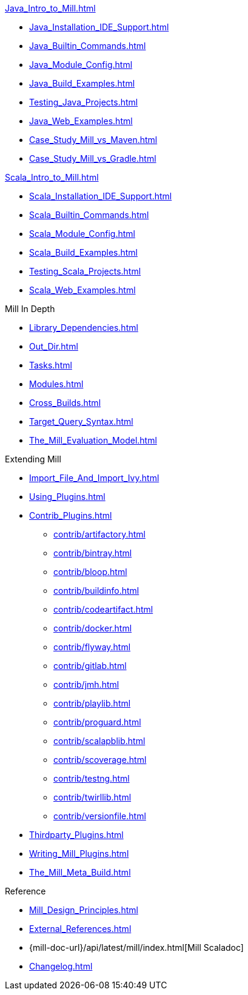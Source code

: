 // This section of the docs is very much "by example": how to do this, do that,
// do this other thing, etc. We touch on a lot of topics about how Mill works,
// but we intentionally skim over them and do not go into depth: the focus is
// on end user goals and how to achieve them.

.xref:Java_Intro_to_Mill.adoc[]
* xref:Java_Installation_IDE_Support.adoc[]
* xref:Java_Builtin_Commands.adoc[]
* xref:Java_Module_Config.adoc[]
* xref:Java_Build_Examples.adoc[]
* xref:Testing_Java_Projects.adoc[]
// * xref:Publishing_Java_Projects.adoc[]
* xref:Java_Web_Examples.adoc[]
* xref:Case_Study_Mill_vs_Maven.adoc[]
* xref:Case_Study_Mill_vs_Gradle.adoc[]

.xref:Scala_Intro_to_Mill.adoc[]
* xref:Scala_Installation_IDE_Support.adoc[]
* xref:Scala_Builtin_Commands.adoc[]
* xref:Scala_Module_Config.adoc[]
* xref:Scala_Build_Examples.adoc[]
* xref:Testing_Scala_Projects.adoc[]
// * xref:Publishing_Scala_Projects.adoc[]
* xref:Scala_Web_Examples.adoc[]

// This section is all about developing a deeper understanding of specific
// topics in Mill. This is the opposite of `Quick Start` above: while we touch
// on some end-user use cases, it is only to motivate the Mill features that we
// want to present to the reader. The focus is on Mill's design and
// functionality.
.Mill In Depth
* xref:Library_Dependencies.adoc[]
* xref:Out_Dir.adoc[]
* xref:Tasks.adoc[]
* xref:Modules.adoc[]
* xref:Cross_Builds.adoc[]
* xref:Target_Query_Syntax.adoc[]

* xref:The_Mill_Evaluation_Model.adoc[]

// This section talks about Mill plugins. While it could theoretically fit in
// either section above, it is probably an important enough topic it is worth
// breaking out on its own
.Extending Mill
* xref:Import_File_And_Import_Ivy.adoc[]
* xref:Using_Plugins.adoc[]
* xref:Contrib_Plugins.adoc[]
// See also the list in Contrib_Plugins.adoc
** xref:contrib/artifactory.adoc[]
** xref:contrib/bintray.adoc[]
** xref:contrib/bloop.adoc[]
** xref:contrib/buildinfo.adoc[]
** xref:contrib/codeartifact.adoc[]
** xref:contrib/docker.adoc[]
** xref:contrib/flyway.adoc[]
** xref:contrib/gitlab.adoc[]
** xref:contrib/jmh.adoc[]
** xref:contrib/playlib.adoc[]
** xref:contrib/proguard.adoc[]
** xref:contrib/scalapblib.adoc[]
** xref:contrib/scoverage.adoc[]
** xref:contrib/testng.adoc[]
** xref:contrib/twirllib.adoc[]
** xref:contrib/versionfile.adoc[]
* xref:Thirdparty_Plugins.adoc[]
* xref:Writing_Mill_Plugins.adoc[]
* xref:The_Mill_Meta_Build.adoc[]

// Reference pages that a typical user would not typically read top-to-bottom,
// but may need to look up once in a while, and thus should be written down
// *somewhere*.
.Reference
* xref:Mill_Design_Principles.adoc[]
* xref:External_References.adoc[]
* {mill-doc-url}/api/latest/mill/index.html[Mill Scaladoc]
* xref:Changelog.adoc[]
